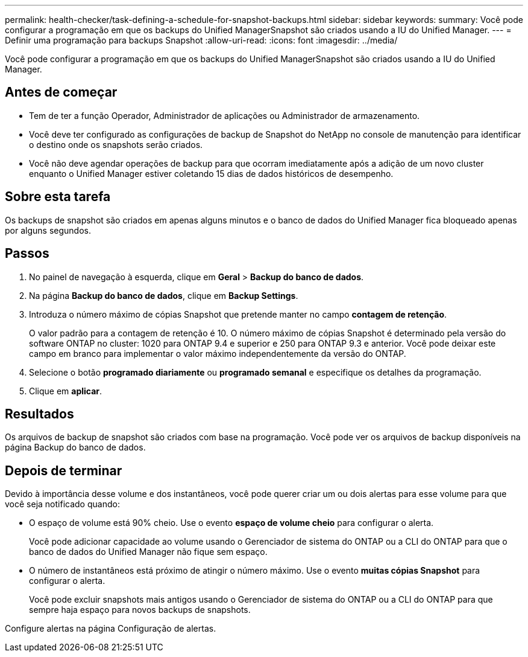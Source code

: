 ---
permalink: health-checker/task-defining-a-schedule-for-snapshot-backups.html 
sidebar: sidebar 
keywords:  
summary: Você pode configurar a programação em que os backups do Unified ManagerSnapshot são criados usando a IU do Unified Manager. 
---
= Definir uma programação para backups Snapshot
:allow-uri-read: 
:icons: font
:imagesdir: ../media/


[role="lead"]
Você pode configurar a programação em que os backups do Unified ManagerSnapshot são criados usando a IU do Unified Manager.



== Antes de começar

* Tem de ter a função Operador, Administrador de aplicações ou Administrador de armazenamento.
* Você deve ter configurado as configurações de backup de Snapshot do NetApp no console de manutenção para identificar o destino onde os snapshots serão criados.
* Você não deve agendar operações de backup para que ocorram imediatamente após a adição de um novo cluster enquanto o Unified Manager estiver coletando 15 dias de dados históricos de desempenho.




== Sobre esta tarefa

Os backups de snapshot são criados em apenas alguns minutos e o banco de dados do Unified Manager fica bloqueado apenas por alguns segundos.



== Passos

. No painel de navegação à esquerda, clique em *Geral* > *Backup do banco de dados*.
. Na página *Backup do banco de dados*, clique em *Backup Settings*.
. Introduza o número máximo de cópias Snapshot que pretende manter no campo *contagem de retenção*.
+
O valor padrão para a contagem de retenção é 10. O número máximo de cópias Snapshot é determinado pela versão do software ONTAP no cluster: 1020 para ONTAP 9.4 e superior e 250 para ONTAP 9.3 e anterior. Você pode deixar este campo em branco para implementar o valor máximo independentemente da versão do ONTAP.

. Selecione o botão *programado diariamente* ou *programado semanal* e especifique os detalhes da programação.
. Clique em *aplicar*.




== Resultados

Os arquivos de backup de snapshot são criados com base na programação. Você pode ver os arquivos de backup disponíveis na página Backup do banco de dados.



== Depois de terminar

Devido à importância desse volume e dos instantâneos, você pode querer criar um ou dois alertas para esse volume para que você seja notificado quando:

* O espaço de volume está 90% cheio. Use o evento *espaço de volume cheio* para configurar o alerta.
+
Você pode adicionar capacidade ao volume usando o Gerenciador de sistema do ONTAP ou a CLI do ONTAP para que o banco de dados do Unified Manager não fique sem espaço.

* O número de instantâneos está próximo de atingir o número máximo. Use o evento *muitas cópias Snapshot* para configurar o alerta.
+
Você pode excluir snapshots mais antigos usando o Gerenciador de sistema do ONTAP ou a CLI do ONTAP para que sempre haja espaço para novos backups de snapshots.



Configure alertas na página Configuração de alertas.

